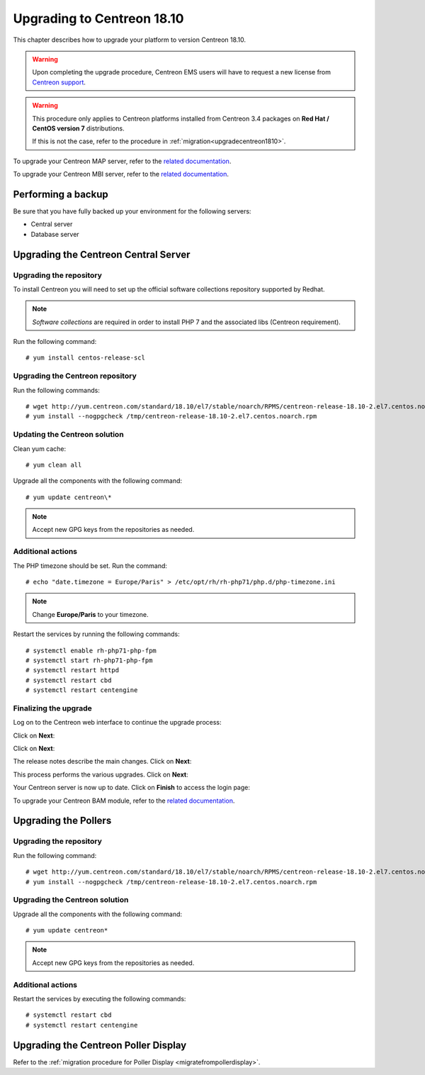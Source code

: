.. _upgrade_from_packages:

===========================
Upgrading to Centreon 18.10
===========================

This chapter describes how to upgrade your platform to version Centreon 18.10.

.. warning::
    Upon completing the upgrade procedure, Centreon EMS users will have to request a new
    license from `Centreon support <https://centreon.force.com>`_.

.. warning::
    This procedure only applies to Centreon platforms installed from Centreon 3.4
    packages on **Red Hat / CentOS version 7** distributions.
    
    If this is not the case, refer to the procedure in :ref:`migration<upgradecentreon1810>`.

To upgrade your Centreon MAP server, refer to the `related documentation
<https://documentation.centreon.com/docs/centreon-map-4/en/latest/upgrade/index.html>`_.

To upgrade your Centreon MBI server, refer to the `related documentation
<https://documentation.centreon.com/docs/centreon-bi-2/en/latest/update/index.html>`_.

*******************
Performing a backup
*******************

Be sure that you have fully backed up your environment for the following servers:

* Central server
* Database server

*************************************
Upgrading the Centreon Central Server
*************************************

Upgrading the repository
========================

To install Centreon you will need to set up the official software collections
repository supported by Redhat.

.. note::
    *Software collections* are required in order to install PHP 7 and the associated
    libs (Centreon requirement).

Run the following command: ::

    # yum install centos-release-scl

Upgrading the Centreon repository
==================================


Run the following commands: ::

    # wget http://yum.centreon.com/standard/18.10/el7/stable/noarch/RPMS/centreon-release-18.10-2.el7.centos.noarch.rpm -O /tmp/centreon-release-18.10-2.el7.centos.noarch.rpm
    # yum install --nogpgcheck /tmp/centreon-release-18.10-2.el7.centos.noarch.rpm

Updating the Centreon solution
==============================

Clean yum cache: ::

    # yum clean all

Upgrade all the components with the following command: ::

    # yum update centreon\*

.. note::
    Accept new GPG keys from the repositories as needed.

Additional actions
=====================

The PHP timezone should be set. Run the command: ::

    # echo "date.timezone = Europe/Paris" > /etc/opt/rh/rh-php71/php.d/php-timezone.ini

.. note::
    Change **Europe/Paris** to your timezone.

Restart the services by running the following commands: ::

    # systemctl enable rh-php71-php-fpm
    # systemctl start rh-php71-php-fpm
    # systemctl restart httpd
    # systemctl restart cbd
    # systemctl restart centengine

Finalizing the upgrade
======================

Log on to the Centreon web interface to continue the upgrade process:

Click on **Next**:

.. image:: /_static/images/upgrade/web_update_1.png
    :align: center

Click on **Next**:

.. image:: /_static/images/upgrade/web_update_2.png
    :align: center

The release notes describe the main changes. Click on **Next**:

.. image:: /_static/images/upgrade/web_update_3.png
    :align: center

This process performs the various upgrades. Click on **Next**:

.. image:: /_static/images/upgrade/web_update_4.png
    :align: center

Your Centreon server is now up to date. Click on **Finish** to access the login
page:

.. image:: /_static/images/upgrade/web_update_5.png
    :align: center

To upgrade your Centreon BAM module, refer to the `related documentation
<https://documentation.centreon.com/docs/centreon-bam/en/latest/update/index.html>`_.

*********************
Upgrading the Pollers
*********************

Upgrading the repository
========================

Run the following command: ::

    # wget http://yum.centreon.com/standard/18.10/el7/stable/noarch/RPMS/centreon-release-18.10-2.el7.centos.noarch.rpm -O /tmp/centreon-release-18.10-2.el7.centos.noarch.rpm
    # yum install --nogpgcheck /tmp/centreon-release-18.10-2.el7.centos.noarch.rpm

Upgrading the Centreon solution
===============================

Upgrade all the components with the following command: ::

    # yum update centreon*

.. note::
    Accept new GPG keys from the repositories as needed.

Additional actions
==================

Restart the services by executing the following commands: ::

    # systemctl restart cbd
    # systemctl restart centengine

*************************************
Upgrading the Centreon Poller Display
*************************************

Refer to the :ref:`migration procedure for Poller Display <migratefrompollerdisplay>`.
